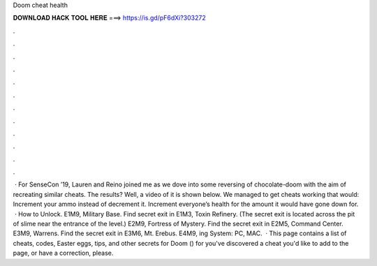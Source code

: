 Doom cheat health

𝐃𝐎𝐖𝐍𝐋𝐎𝐀𝐃 𝐇𝐀𝐂𝐊 𝐓𝐎𝐎𝐋 𝐇𝐄𝐑𝐄 ===> https://is.gd/pF6dXi?303272

.

.

.

.

.

.

.

.

.

.

.

.

 · For SenseCon ’19, Lauren and Reino joined me as we dove into some reversing of chocolate-doom with the aim of recreating similar cheats. The results? Well, a video of it is shown below. We managed to get cheats working that would: Increment your ammo instead of decrement it. Increment everyone’s health for the amount it would have gone down for.  · How to Unlock. E1M9, Military Base. Find secret exit in E1M3, Toxin Refinery. (The secret exit is located across the pit of slime near the entrance of the level.) E2M9, Fortress of Mystery. Find the secret exit in E2M5, Command Center. E3M9, Warrens. Find the secret exit in E3M6, Mt. Erebus. E4M9, ing System: PC, MAC.  · This page contains a list of cheats, codes, Easter eggs, tips, and other secrets for Doom () for  you've discovered a cheat you'd like to add to the page, or have a correction, please.